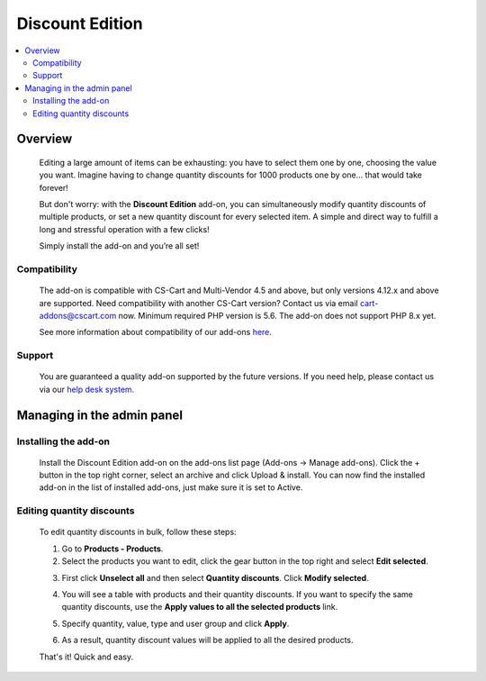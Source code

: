 ***************************
Discount Edition
***************************

.. raw:: html

    <div class="buy-now">
        <a href="https://marketplace.simtechdev.com/landing/100000106" class="btn buy-now__btn">Buy now</a>
    </div>



.. contents::
    :local: 
    :depth: 2

--------
Overview
--------

    Editing a large amount of items can be exhausting: you have to select them one by one, choosing the value you want. Imagine having to change quantity discounts for 1000 products one by one… that would take forever! 

    But don't worry: with the **Discount Edition** add-on, you can simultaneously modify quantity discounts of multiple products, or set a new quantity discount for every selected item. A simple and direct way to fulfill a long and stressful operation with a few clicks!

    .. fancybox:: img/Cover_quantity_discounts.jpg
        :alt: CS-Cart Discount Edition add-on

    Simply install the add-on and you’re all set!

=============
Compatibility
=============

    The add-on is compatible with CS-Cart and Multi-Vendor 4.5 and above, but only versions 4.12.x and above are supported. Need compatibility with another CS-Cart version? Contact us via email cart-addons@cscart.com now.
    Minimum required PHP version is 5.6. The add-on does not support PHP 8.x yet.

    See more information about compatibility of our add-ons `here <https://docs.cs-cart.com/marketplace-addons/compatibility/index.html>`_.

=======
Support
=======

    You are guaranteed a quality add-on supported by the future versions. If you need help, please contact us via our `help desk system <https://helpdesk.cs-cart.com>`_.

---------------------------
Managing in the admin panel
---------------------------

=====================
Installing the add-on
=====================

    Install the Discount Edition add-on on the add-ons list page (Add-ons → Manage add-ons). Click the + button in the top right corner, select an archive and click Upload & install. You can now find the installed add-on in the list of installed add-ons, just make sure it is set to Active.

    .. fancybox:: img/Quantity_discount_bulk_edit_001.png
        :alt: CS-Cart Discount Edition add-on

==========================
Editing quantity discounts
==========================

    To edit quantity discounts in bulk, follow these steps:

    1. Go to **Products - Products**.

    2. Select the products you want to edit, click the gear button in the top right and select **Edit selected**.

    .. fancybox:: img/Quantity_discount_bulk_edit_003.png
        :alt: Editing product discounts


    3. First click **Unselect all** and then select **Quantity discounts**. Click **Modify selected**.

    .. fancybox:: img/Quantity_discount_bulk_edit_004.png
        :alt: Editing product discounts

    4. You will see a table with products and their quantity discounts. If you want to specify the same quantity discounts, use the **Apply values to all the selected products** link.

    .. fancybox:: img/Quantity_discount_bulk_edit_005.png
        :alt: Editing product discounts

    5. Specify quantity, value, type and user group and click **Apply**.

    .. fancybox:: img/Quantity_discount_bulk_edit_006.png
        :alt: Editing product discounts

    6. As a result, quantity discount values will be applied to all the desired products.

    .. fancybox:: img/Quantity_discount_bulk_edit_007.png
        :alt: Editing product discounts

    That's it! Quick and easy.